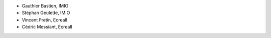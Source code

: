 - Gauthier Bastien, IMIO
- Stéphan Geulette, IMIO
- Vincent Fretin, Ecreall
- Cédric Messiant, Ecreall
